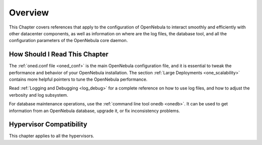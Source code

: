 .. _deployment_references_overview:

================================================================================
Overview
================================================================================

This Chapter covers references that apply to the configuration of OpenNebula to interact smoothly and efficiently with other datacenter components, as well as information on where are the log files, the database tool, and all the configuration parameters of the OpenNebula core daemon.

How Should I Read This Chapter
================================================================================

The :ref:`oned.conf file <oned_conf>` is the main OpenNebula configuration file, and it is essential to tweak the performance and behavior of your OpenNebula installation. The section :ref:`Large Deployments <one_scalability>` contains more helpful pointers to tune the OpenNebula performance.

Read :ref:`Logging and Debugging <log_debug>` for a complete reference on how to use log files, and how to adjust the verbosity and log subsystem.

For database maintenance operations, use the :ref:`command line tool onedb <onedb>`. It can be used to get information from an OpenNebula database, upgrade it, or fix inconsistency problems.

Hypervisor Compatibility
================================================================================

This chapter applies to all the hypervisors.
